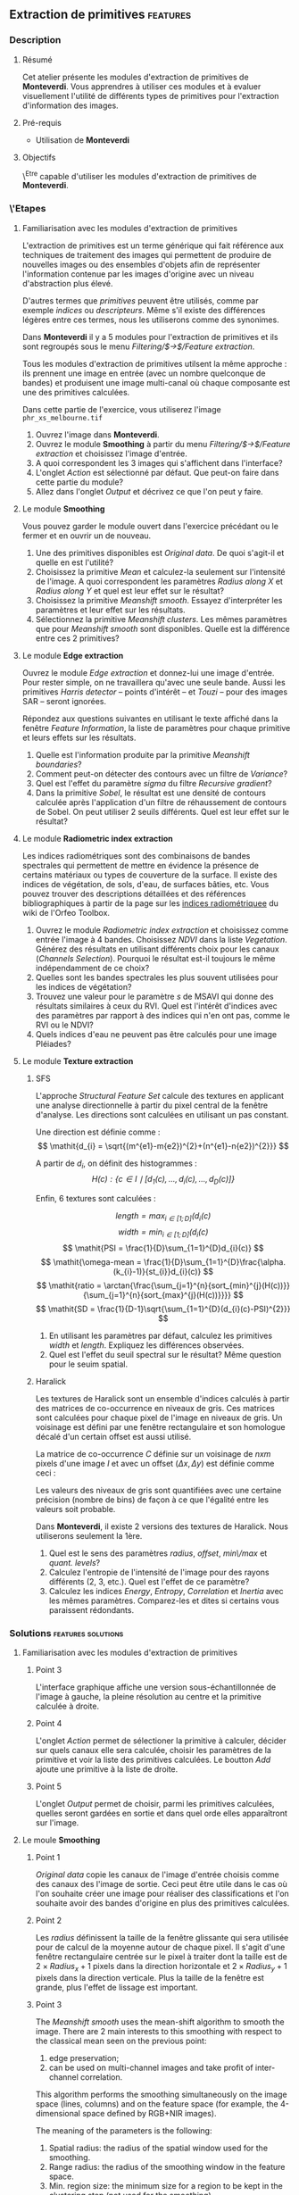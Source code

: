 ** Extraction de primitives                                        :features:
*** Description
**** Résumé
Cet atelier présente les modules d'extraction de primitives
de *Monteverdi*. Vous apprendres à utiliser ces modules et à evaluer
visuellement l'utilité de différents types de primitives pour
l'extraction d'information des images.

**** Pré-requis
- Utilisation de *Monteverdi*

**** Objectifs
\^Etre capable d'utiliser les modules d'extraction de primitives de *Monteverdi*.

*** \'Etapes

**** Familiarisation avec les modules d'extraction de primitives

L'extraction de primitives est un terme générique qui fait référence
aux techniques de traitement des images qui permettent de produire de
nouvelles images ou des ensembles d'objets afin de représenter
l'information contenue par les images d'origine avec un niveau
d'abstraction plus élevé.

D'autres termes que /primitives/ peuvent être utilisés, comme par
exemple /indices/ ou /descripteurs/. Même s'il existe des différences
légères entre ces termes, nous les utiliserons comme des synonimes.

Dans *Monteverdi* il y a 5 modules pour l'extraction de primitives et
ils sont regroupés sous le menu /Filtering/$\rightarrow$/Feature extraction/.

Tous les modules d'extraction de primitives utilsent la même approche :
ils prennent une image en entrée (avec un nombre quelconque de bandes)
et produisent une image multi-canal où chaque composante est une des
primitives calculées.

Dans cette partie de l'exercice, vous utiliserez l'image 
~phr_xs_melbourne.tif~

1. Ouvrez l'image dans *Monteverdi*.
2. Ouvrez le module *Smoothing* à partir du menu
   /Filtering/$\rightarrow$/Feature extraction/ et choisissez l'image d'entrée.
3. A quoi correspondent les 3 images qui s'affichent dans l'interface?
4. L'onglet /Action/ est sélectionné par défaut. Que peut-on faire
   dans cette partie du module?
5. Allez dans l'onglet /Output/ et décrivez ce que l'on peut y faire.

**** Le module *Smoothing*
Vous pouvez garder le module ouvert dans l'exercice précédant ou le
fermer et en ouvrir un de nouveau.

1. Une des primitives disponibles est /Original data/. De quoi
   s'agit-il et quelle en est l'utilité?
2. Choisissez la primitive /Mean/ et calculez-la seulement sur
   l'intensité de l'image. A quoi correspondent les paramètres
   /Radius along X/ et /Radius along Y/ et quel est leur effet sur le résultat?
3. Choisissez la primitive /Meanshift smooth/. Essayez d'interpréter
   les paramètres et leur effet sur les résultats.
4. Sélectionnez la primitive /Meanshift clusters/. Les mêmes
   paramètres que pour /Meanshift smooth/ sont disponibles. Quelle est
   la différence entre ces 2 primitives?

**** Le module *Edge extraction*

Ouvrez le module /Edge extraction/ et donnez-lui une image
d'entrée. Pour rester simple, on ne travaillera qu'avec une seule
bande. Aussi les primitives /Harris detector/ -- points d'intérêt --
et /Touzi/ -- pour des images SAR -- seront ignorées.

Répondez aux questions suivantes en utilisant le texte affiché dans la
fenêtre /Feature Information/, la liste de paramètres pour chaque
primitive et leurs effets sur les résultats.

1. Quelle est l'information produite par la primitive /Meanshift boundaries/?
2. Comment peut-on détecter des contours avec un filtre de /Variance/?
3. Quel est l'effet du paramètre /sigma/ du filtre /Recursive gradient/?
4. Dans la primitive /Sobel/, le résultat est une densité de contours
   calculée après l'application d'un filtre de réhaussement de
   contours de Sobel. On peut utiliser 2 seuils différents. Quel est
   leur effet sur le résultat?

**** Le module *Radiometric index extraction*
Les indices radiométriques sont des combinaisons de bandes spectrales
qui permettent de mettre en évidence la présence de certains matériaux
ou types de couverture de la surface. Il existe des indices de
végétation, de sols, d'eau, de surfaces bâties, etc. Vous pouvez
trouver des descriptions détaillées et des références bibliographiques
à partir de la page sur les
[[http://wiki.orfeo-toolbox.org/index.php/Radiometric_Indices][indices
radiométriquee]] du wiki de l'Orfeo Toolbox.

1. Ouvrez le module /Radiometric index extraction/ et choisissez comme
   entrée l'image à 4 bandes. Choisissez /NDVI/ dans la liste
   /Vegetation/. Générez des résultats en utilisant différents choix
   pour les canaux (/Channels Selection/). Pourquoi le résultat est-il
   toujours le même indépendamment de ce choix?
2. Quelles sont les bandes spectrales les plus souvent utilisées pour
   les indices de végétation?
3. Trouvez une valeur pour le paramètre /s/ de MSAVI qui donne des
   résultats similaires à ceux du RVI. Quel est l'intérêt d'indices
   avec des paramètres par rapport à des indices qui n'en ont pas,
   comme le RVI ou le NDVI?
4. Quels indices d'eau ne peuvent pas être calculés pour une image
   Pléiades?

**** Le module *Texture extraction*

***** SFS
L'approche /Structural Feature Set/ calcule des textures en applicant
une analyse directionnelle à partir du pixel central de la fenêtre
d'analyse. Les directions sont calculées en utilisant un pas constant.

Une direction est définie comme : $$ \mathit{d_{i} = \sqrt{(m^{e1}-m{e2})^{2}+(n^{e1}-n{e2})^{2}}} $$

A partir de $\mathit{d_{i}}$, on définit des histogrammes :
 $$ \mathit{H(c) : \{c \in I \mid \lbrack d_{1}(c), \ldots , d_{i}(c),  \ldots , d_{D}(c)\rbrack  \}} $$

Enfin, 6 textures sont calculées :

 $$ \mathit{length = \max_{i \in \lbrack1; D\rbrack}(d_{i}(c)} $$
 $$ \mathit{width = \min_{i \in \lbrack1; D\rbrack}(d_{i}(c)} $$
 $$ \mathit{PSI = \frac{1}{D}\sum_{1=1}^{D}d_{i}(c)} $$
 $$ \mathit{\omega-mean = \frac{1}{D}\sum_{1=1}^{D}\frac{\alpha.(k_{i}-1)}{st_{i}}d_{i}(c)} $$
 $$ \mathit{ratio = \arctan{\frac{\sum_{j=1}^{n}{sort_{min}^{j}(H(c))}}{\sum_{j=1}^{n}{sort_{max}^{j}(H(c))}}}} $$
 $$ \mathit{SD = \frac{1}{D-1}\sqrt{\sum_{1=1}^{D}(d_{i}(c)-PSI)^{2}}} $$

1. En utilisant les paramètres par défaut, calculez les primitives
   $width$ et $length$. Expliquez les différences observées.
2. Quel est l'effet du seuil spectral sur le résultat? Même question
   pour le seuim spatial.

***** Haralick
Les textures de Haralick sont un ensemble d'indices calculés à partir
des matrices de co-occurrence en niveaux de gris. Ces matrices sont
calculées pour chaque pixel de l'image en niveaux de gris. Un
voisinage est défini par une fenêtre rectangulaire et son homologue
décalé d'un certain offset est aussi utilisé.

La matrice de co-occurrence $C$ définie sur un voisinage de $n x m$
pixels d'une image $I$ et avec un offset $(\Delta x,\Delta y)$ est
définie comme ceci :

#+BEGIN_LATEX
$$C_{\Delta x, \Delta y}(i,j)=\sum_{p=1}^n\sum_{q=1}^m
\begin{array}{cc}
1, & \mbox{if }I(p,q)=i\mbox{ and }I(p+\Delta x,q+\Delta y)=j \\ 
0, & \mbox{otherwise}
\end{array}$$
#+END_LATEX

Les valeurs des niveaux de gris sont quantifiées avec une certaine
précision (nombre de bins) de façon à ce que l'égalité entre les
valeurs soit probable.

Dans *Monteverdi*, il existe 2 versions des textures de Haralick. Nous
utiliserons seulement la 1ère.

1. Quel est le sens des paramètres /radius/, /offset/, /min\/max/ et /quant. levels/?
2. Calculez l'entropie de l'intensité de l'image pour des rayons
   différents (2, 3, etc.). Quel est l'effet de ce paramètre?
3. Calculez les indices /Energy/, /Entropy/, /Correlation/ et
   /Inertia/ avec les mêmes paramètres. Comparez-les et dites si
   certains vous paraissent rédondants.

*** Solutions                                          :features:solutions:

**** Familiarisation avec les modules d'extraction de primitives

***** Point 3
L'interface graphique affiche une version sous-échantillonnée de
l'image à gauche, la pleine résolution au centre et la primitive
calculée à droite.

***** Point 4
L'onglet /Action/ permet de sélectioner la primitive à calculer,
décider sur quels canaux elle sera calculée, choisir les paramètres de
la primitive et voir la liste des primitives calculées. Le boutton
/Add/ ajoute une primitive à la liste de droite.

***** Point 5
L'onglet /Output/ permet de choisir, parmi les primitives calculées,
quelles seront gardées en sortie et dans quel orde elles apparaîtront
sur l'image.

**** Le moule *Smoothing* 

***** Point 1
/Original data/ copie les canaux de l'image d'entrée choisis comme des
canaux des l'image de sortie. Ceci peut être utile dans le cas où l'on
souhaite créer une image pour réaliser des classifications et l'on
souhaite avoir des bandes d'origine en plus des primitives calculées.

***** Point 2
Les /radius/ définissent la taille de la fenêtre glissante qui sera
utilisée pour de calcul de la moyenne autour de chaque pixel. Il
s'agit d'une fenêtre rectangulaire centrée sur le pixel à traiter dont
la taille est de $2\times Radius_x +1$ pixels dans la direction
horizontale et $2\times Radius_y +1$ pixels dans la direction
verticale. Plus la taille de la fenêtre est grande, plus l'effet de
lissage est important.

***** Point 3
The /Meanshift smooth/ uses the mean-shift algorithm to smooth the
image. There are 2 main interests to this smoothing with respect to
the classical mean seen on the previous point:

1) edge preservation;
2) can be used on multi-channel images and take profit of
   inter-channel correlation.

This algorithm performs the smoothing simultaneously on the image
space (lines, columns) and on the feature space (for example, the
4-dimensional space defined by RGB+NIR images).

The meaning of the parameters is the following:
1. Spatial radius: the radius of the spatial window used for the smoothing.
2. Range radius: the radius of the smoothing window in the feature
   space.
3. Min. region size: the minimum size for a region to be kept in the
   clustering step (not used for the smoothing).
4. Scale: a multiplicative factor to be used for the image values
   which needs to be set if the image dynamics is low.

***** Point 4
The difference between the smoothing and the clustering is that the
latter produces an image which is piecewise constant. That is, an
image where connected pixels have the same value and form
regions. 

These regions are defined at the end of the smoothing procedure by
assigning each pixel the value of the mode of the histogram (in the
feature space) to which it belongs. Since these histograms are
computed also using a spatial window, the pixels belonging to the same
mode are close pixels in space. 

When clusters (a set of connected pixels associated with the same
histogram mode) define regions with sizes smaller than the minimum
region parameter, they are merged with the closest and most similar one.

**** *Edge extraction* module

***** Point 1
It's just the boundaries of the regions produced by the /Meanshift
clusters/ feature of the /Smoothing/ module.

***** Point 2
This filter assigns to each pixel the value of the local variance
inside a window centered on it:
$$ var(i,j) = \frac{1}{(2 Radius_x +1)\times(2 Radius_x +1)}\sum_{i-Radius_x}^{i+Radius_x}\sum_{j-Radius_y}^{j+Radius_y} \left(pix(i,j)-\mu(i,j)\right)^2$$
where $pix(i,j)$ is the input pixel value and $\mu(i,j)$ is the local
mean computed using the same window.

The variance values will be high when the pixel values inside the
window deviate from the local mean. This can happen in 2 cases:

1. When there is a strong texture effect.
2. When there are 2 or more regions inside the window with different
   mean values. This is the case when an edge is present.

***** Point 3
The recursive gradient uses a Gaussian smoothing (low pass filtering)
previous to gradient computation for edge detection. The /sigma/
parameter determines the width of the Gaussian smoothing, and
therefore the degree of blurring applied to the image before gradient
computation (edge detection).

The effect of the /sigma/ parameter will be the following: the larger
the value, the wider the edges and the fewer the over-detections due
to noise.

Therefore, the choice of the value of /sigma/ will depend on the noise
level of the image and on the kind of edges that one wants to detect.

***** Point 4
The lower and upper thresholds define the intervals of pixels which
will be set to 1 (below the lower and above the upper thresholds) or 0
(between the 2 thresholds) after the Sobel filtering and before the
edge density computation. Therefore, the thresholds determine how the
image produced by the Sobel filtering will be binarized before passing
it to the density computation (percentage of detected pixels inside
the window).
**** *Radiometric index extraction* module

***** Point 1
For the radiometric indices, the channel selection does not matter,
since each index is a particular combination of spectral bands. The
bands used are selected in the /Feature Parameters/ group.

***** Point 2
Most of the indices use the red (R) and the near infrared (NIR) bands,
since the vegetation has a low response on the R and high on the
NIR. Most indices use therefore combinations of differences and
ratios of these bands.

Sometimes, the green band is also used.
***** Point 3
Values greater than 6 should be fine.

The interest of having parameters is being able to take into account
soil reflectance for the cases of sparse vegetation. The /L/ parameter
of the SAVI index is close to 0 for very sparse vegetation and close
to 1 for a very dense cover. The /s/ parameter of the MSAVI index is
the slope of the soil line, that is the NIR reflectance plotted as a
function of the red reflectance for soil pixels.

***** Point 4
The NDTI and the NDWI can't be computed on a Pléiades image (or a
Quickbird image, for that matter) since the MIR (mid infrared, also
callwed SWIR for short-wave infrared) is not available.
In this case the NDWI2 index can be use.
**** *Texture extraction* module

***** SFS

****** Point 1
It may seem contradictory, but the $width$ feature gives hig values to
pixels which belong to elongated regions, while the $length$ feature
gives brigth values to any region (elongated or not) which has a large
area. If you have a look at the formulas for each feature you will
understand why.
****** Point 2
The spectral threshold sets the acceptable value of the difference
between 2 adjacent pixels along a line in order to continue adding new
pixels to the direction. Therefore, a small value for this thresholds
will produce shorter lines and therefore fewer pixels with bright
values.

The spatial threshold stops the length of the line in the given
direction regardless of the pixel values. Therefore, a low value for
this threshold will also produce shorter lines.
***** Haralick
****** Point 1
- The /radius/ parameter determines the size if the local window used
  for the co-occurrence matrix computation.
- The /offset/ parameter sets the $\Delta x$ and $\Delta y$ values for
  the co-occurrence matrix.
- The /min\/max/ values can be used to define the range of image
  values over which the quantification levels will be defined.
- The /quant. levels/ parameter defines the number of discrete values
  that will be used for comparing the pixel values in the
  co-occurrence matrix.
****** Point 2
The larger the radius, the wider the detected areas, since we are
introducing a kind of blurring of the computation by using larger windows.
****** Point 3
Visually, /Energy/ and /Entropy/ seem to be the most correlated, since
the pixel values are the most similar. However, if you have a closer
look, you will see that all 4 textures give the same kind of
information for typical remote sensign images. Although /Correlation/
and /Energy/ seem to be the most different because they present
different contrasts, they enhance the same areas as the other
textures.

Actually, Haralick textures are most useful for cases where
pseudo-periodic patterns appear and the texture parameters are well
suited. Otherwise, it is better to use 1st order statistics (as the
local variance) which are much more easy to compute and yield the same
kind of information.

